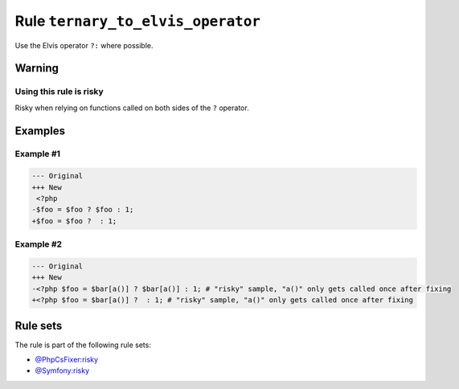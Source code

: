 ==================================
Rule ``ternary_to_elvis_operator``
==================================

Use the Elvis operator ``?:`` where possible.

Warning
-------

Using this rule is risky
~~~~~~~~~~~~~~~~~~~~~~~~

Risky when relying on functions called on both sides of the ``?`` operator.

Examples
--------

Example #1
~~~~~~~~~~

.. code-block:: diff

   --- Original
   +++ New
    <?php
   -$foo = $foo ? $foo : 1;
   +$foo = $foo ?  : 1;

Example #2
~~~~~~~~~~

.. code-block:: diff

   --- Original
   +++ New
   -<?php $foo = $bar[a()] ? $bar[a()] : 1; # "risky" sample, "a()" only gets called once after fixing
   +<?php $foo = $bar[a()] ?  : 1; # "risky" sample, "a()" only gets called once after fixing

Rule sets
---------

The rule is part of the following rule sets:

* `@PhpCsFixer:risky <./../../ruleSets/PhpCsFixerRisky.rst>`_
* `@Symfony:risky <./../../ruleSets/SymfonyRisky.rst>`_

